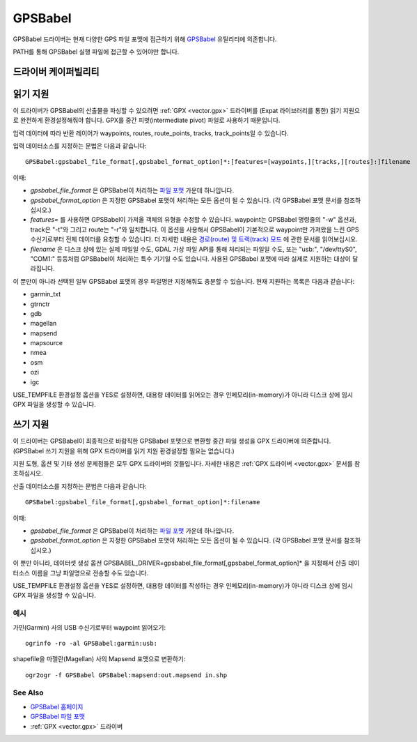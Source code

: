 .. _vector.gpsbabel:

GPSBabel
========

.. shortname:: GPSBabel

.. build_dependencies:: (읽기 지원에 GPX 드라이버 및 libexpat 필요)

GPSBabel 드라이버는 현재 다양한 GPS 파일 포맷에 접근하기 위해 `GPSBabel <http://www.gpsbabel.org>`_ 유틸리티에 의존합니다.

PATH를 통해 GPSBabel 실행 파일에 접근할 수 있어야만 합니다.

드라이버 케이퍼빌리티
-------------------

.. supports_create::

.. supports_georeferencing::

읽기 지원
------------

이 드라이버가 GPSBabel의 산출물을 파싱할 수 있으려면 :ref:`GPX <vector.gpx>` 드라이버를 (Expat 라이브러리를 통한) 읽기 지원으로 완전하게 환경설정해줘야 합니다. GPX를 중간 피벗(intermediate pivot) 파일로 사용하기 때문입니다.

입력 데이터에 따라 반환 레이어가 waypoints, routes, route_points, tracks, track_points일 수 있습니다.

입력 데이터소스를 지정하는 문법은 다음과 같습니다:

::

   GPSBabel:gpsbabel_file_format[,gpsbabel_format_option]*:[features=[waypoints,][tracks,][routes]:]filename

이때:

-  *gpsbabel_file_format* 은 GPSBabel이 처리하는 `파일 포맷 <http://www.gpsbabel.org/capabilities.shtml>`_ 가운데 하나입니다.

-  *gpsbabel_format_option* 은 지정한 GPSBabel 포맷이 처리하는 모든 옵션이 될 수 있습니다. (각 GPSBabel 포맷 문서를 참조하십시오.)

-  *features=* 를 사용하면 GPSBabel이 가져올 객체의 유형을 수정할 수 있습니다. waypoint는 GPSBabel 명령줄의 "-w" 옵션과, track은 "-t"와 그리고 route는 "-r"와 일치합니다. 이 옵션을 사용해서 GPSBabel이 기본적으로 waypoint만 가져왔을 느린 GPS 수신기로부터 전체 데이터를 요청할 수 있습니다. 더 자세한 내용은 `경로(route) 및 트랙(track) 모드 <http://www.gpsbabel.org/htmldoc-1.3.6/Route_And_Track_Modes.html>`_ 에 관한 문서를 읽어보십시오.

-  *filename* 은 디스크 상에 있는 실제 파일일 수도, GDAL 가상 파일 API를 통해 처리되는 파일일 수도, 또는 "usb:", "/dev/ttyS0", "COM1:" 등등처럼 GPSBabel이 처리하는 특수 기기일 수도 있습니다. 사용된 GPSBabel 포맷에 따라 실제로 지원하는 대상이 달라집니다.

이 뿐만이 아니라 선택된 일부 GPSBabel 포맷의 경우 파일명만 지정해줘도 충분할 수 있습니다. 현재 지원하는 목록은 다음과 같습니다:

-  garmin_txt
-  gtrnctr
-  gdb
-  magellan
-  mapsend
-  mapsource
-  nmea
-  osm
-  ozi
-  igc

USE_TEMPFILE 환경설정 옵션을 YES로 설정하면, 대용량 데이터를 읽어오는 경우 인메모리(in-memory)가 아니라 디스크 상에 임시 GPX 파일을 생성할 수 있습니다.

쓰기 지원
-------------

이 드라이버는 GPSBabel이 최종적으로 바람직한 GPSBabel 포맷으로 변환할 중간 파일 생성을 GPX 드라이버에 의존합니다. (GPSBabel 쓰기 지원을 위해 GPX 드라이버를 읽기 지원 환경설정할 필요는 없습니다.)

지원 도형, 옵션 및 기타 생성 문제점들은 모두 GPX 드라이버의 것들입니다. 자세한 내용은 :ref:`GPX 드라이버 <vector.gpx>` 문서를 참조하십시오.

산출 데이터소스를 지정하는 문법은 다음과 같습니다:

::

   GPSBabel:gpsbabel_file_format[,gpsbabel_format_option]*:filename
   
이때:

-  *gpsbabel_file_format* 은 GPSBabel이 처리하는 `파일 포맷 <http://www.gpsbabel.org/capabilities.shtml>`_ 가운데 하나입니다.

-  *gpsbabel_format_option* 은 지정한 GPSBabel 포맷이 처리하는 모든 옵션이 될 수 있습니다. (각 GPSBabel 포맷 문서를 참조하십시오.)

이 뿐만 아니라, 데이터셋 생성 옵션 GPSBABEL_DRIVER=gpsbabel_file_format[,gpsbabel_format_option]\* 을 지정해서 산출 데이터소스 이름을 그냥 파일명으로 전송할 수도 있습니다.

USE_TEMPFILE 환경설정 옵션을 YES로 설정하면, 대용량 데이터를 작성하는 경우 인메모리(in-memory)가 아니라 디스크 상에 임시 GPX 파일을 생성할 수 있습니다.

예시
~~~~~~~~

가민(Garmin) 사의 USB 수신기로부터 waypoint 읽어오기:

::

   ogrinfo -ro -al GPSBabel:garmin:usb:

shapefile을 마젤란(Magellan) 사의 Mapsend 포맷으로 변환하기:

::

   ogr2ogr -f GPSBabel GPSBabel:mapsend:out.mapsend in.shp

See Also
~~~~~~~~

-  `GPSBabel 홈페이지 <http://www.gpsbabel.org>`_

-  `GPSBabel 파일 포맷 <http://www.gpsbabel.org/capabilities.shtml>`_

-  :ref:`GPX <vector.gpx>` 드라이버
